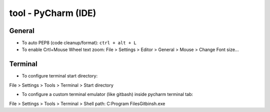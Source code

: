 tool - PyCharm (IDE)
====================

General
-------

- To auto PEP8 (code cleanup/format): ``ctrl + alt + L``
- To enable Crtl+Mouse Wheel text zoom: File > Settings > Editor > General > Mouse > Change Font size...


Terminal
--------

- To configure terminal start directory:

File > Settings > Tools > Terminal > Start directory

- To configure a custom terminal emulator (like gitbash) inside pycharm terminal tab:

File > Settings > Tools > Terminal > Shell path: C:\Program Files\Git\bin\sh.exe